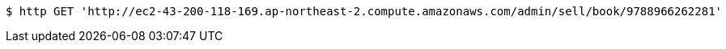 [source,bash]
----
$ http GET 'http://ec2-43-200-118-169.ap-northeast-2.compute.amazonaws.com/admin/sell/book/9788966262281'
----